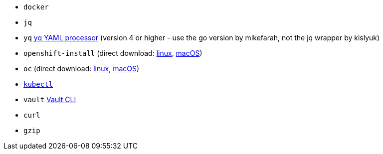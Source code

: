 * `docker`
* `jq`
* `yq` https://mikefarah.gitbook.io/yq[yq YAML processor] (version 4 or higher - use the go version by mikefarah, not the jq wrapper by kislyuk)
* `openshift-install` (direct download: https://mirror.openshift.com/pub/openshift-v4/clients/ocp/stable-{ocp-minor-version}/openshift-install-linux.tar.gz[linux], https://mirror.openshift.com/pub/openshift-v4/clients/ocp/stable-{ocp-minor-version}/openshift-install-mac.tar.gz[macOS])
* `oc` (direct download: https://mirror.openshift.com/pub/openshift-v4/clients/ocp/stable-{ocp-minor-version}/openshift-client-linux.tar.gz[linux], https://mirror.openshift.com/pub/openshift-v4/clients/ocp/stable-{ocp-minor-version}/openshift-client-mac.tar.gz[macOS]) 
* https://kubernetes.io/docs/tasks/tools/#kubectl[`kubectl`]
* `vault` https://www.vaultproject.io/docs/commands[Vault CLI]
* `curl`
* `gzip`

